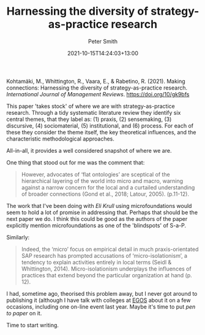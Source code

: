 #+title: Harnessing the diversity of strategy-as-practice research
#+author: Peter Smith
#+date: 2021-10-15T14:24:03+13:00
#+lastmod: 2021-10-15T14:24:02+13:00
#+categories[]: strategy research
#+draft: false


Kohtamäki, M., Whittington, R., Vaara, E., & Rabetino, R. (2021). Making connections: Harnessing the diversity of strategy-as-practice research. /International Journal of Management Reviews/. https://doi.org/10/gk9bfs

This paper 'takes stock' of where we are with strategy-as-practice research. Through a tidy systematic literature review they identify six central themes, that they label as: (1) praxis, (2) sensemaking, (3) discursive, (4) sociomaterial, (5) institutional, and (6) process. For each of these they consider the theme itself, the key theoretical influences, and the characteristic methodological approaches.

All-in-all, it provides a well considered snapshot of where we are.

One thing that stood out for me was the comment that:

#+BEGIN_QUOTE
However, advocates of ‘flat ontologies’ are sceptical of the hierarchical layering of the world into micro and macro, warning against a narrow concern for the local and a curtailed understanding of broader connections (Gond et al., 2018; Latour, 2005). (p.11-12).
#+END_QUOTE

The work that I've been doing with [[ https://orcid.org/0000-0002-7709-7643][Eli]] [[linkedin.com/in/elisabethkrull][Krull]] using microfoundations would seem to hold a lot of promise in addressing that. Perhaps that should be the next paper we do.  I think this could be good as the authors of the paper explicitly mention microfoundations as one of the 'blindspots' of S-a-P.

Similarly:

#+BEGIN_QUOTE
Indeed, the ‘micro’ focus on empirical detail in much praxis-orientated SAP research has prompted accusations of ‘micro-isolationism’, a tendency to explain activities entirely in local terms (Seidl & Whittington, 2014). Micro-isolationism underplays the influences of practices that extend beyond the particular organization at hand (p. 12).
#+END_QUOTE

I had, sometime ago, theorised this problem away, but I never got around to publishing it (although I have talk with colleges at [[https://egos.org/][EGOS]] about it on a few occasions, including one on-line event last year. Maybe it's time to put /pen to paper/ on it.

Time to start writing.
